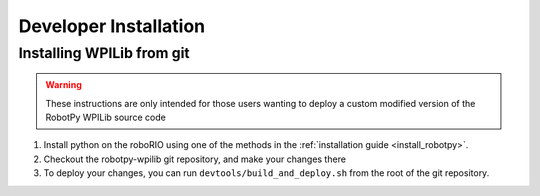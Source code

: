
Developer Installation
======================

Installing WPILib from git
--------------------------

.. warning:: These instructions are only intended for those users wanting to deploy
             a custom modified version of the RobotPy WPILib source code

1. Install python on the roboRIO using one of the methods in the :ref:`installation guide <install_robotpy>`.
2. Checkout the robotpy-wpilib git repository, and make your changes there
3. To deploy your changes, you can run ``devtools/build_and_deploy.sh`` from the
   root of the git repository.
